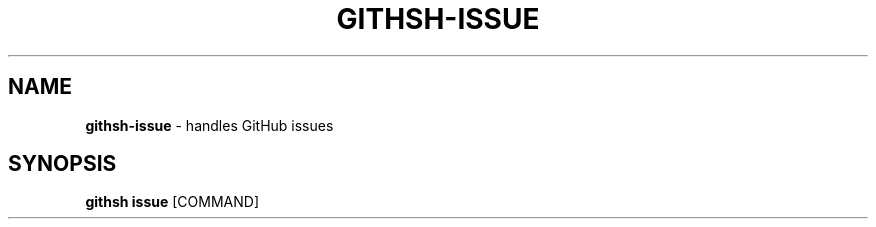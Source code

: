 .\" generated with Ronn/v0.7.3
.\" http://github.com/rtomayko/ronn/tree/0.7.3
.
.TH "GITHSH\-ISSUE" "1" "November 2012" "" ""
.
.SH "NAME"
\fBgithsh\-issue\fR \- handles GitHub issues
.
.SH "SYNOPSIS"
\fBgithsh issue\fR [COMMAND]

